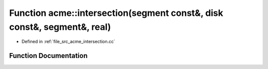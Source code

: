 .. _exhale_function_a00125_1acf7309f611ca9437c101a37895b267c9:

Function acme::intersection(segment const&, disk const&, segment&, real)
========================================================================

- Defined in :ref:`file_src_acme_intersection.cc`


Function Documentation
----------------------


.. doxygenfunction:: acme::intersection(segment const&, disk const&, segment&, real)
   :project: doc_cpp
   :project: doc_cpp
   :project: doc_cpp
   :project: doc_cpp
   :project: doc_cpp
   :project: doc_cpp
   :project: doc_cpp
   :project: doc_cpp
   :project: doc_cpp
   :project: doc_cpp
   :project: doc_cpp
